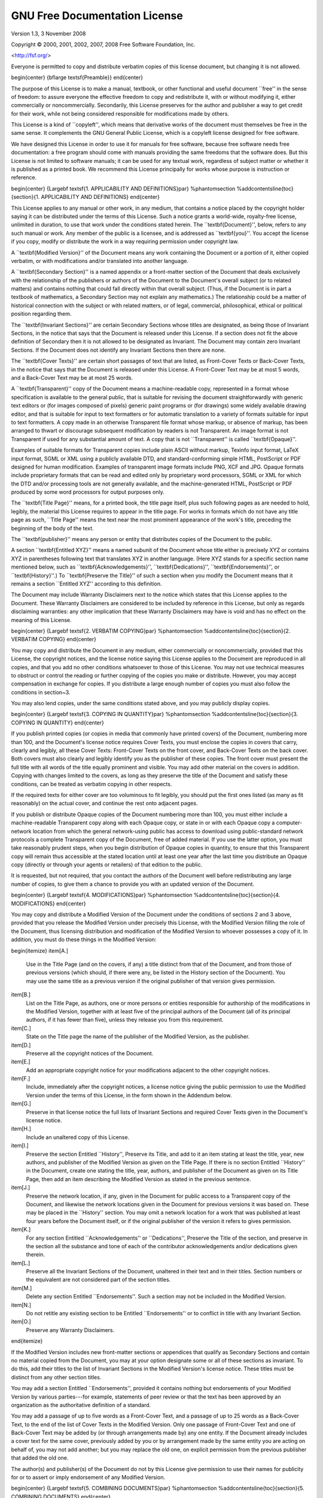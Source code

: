 GNU Free Documentation License
================================

Version 1.3, 3 November 2008

Copyright © 2000, 2001, 2002, 2007, 2008  Free Software Foundation, Inc.
 
<http://fsf.org/>
 
Everyone is permitted to copy and distribute verbatim copies of this license document, but changing it is not allowed.


\begin{center}
{\bf\large \textsf{Preamble}}
\end{center}

The purpose of this License is to make a manual, textbook, or other
functional and useful document ``free'' in the sense of freedom: to
assure everyone the effective freedom to copy and redistribute it,
with or without modifying it, either commercially or noncommercially.
Secondarily, this License preserves for the author and publisher a way
to get credit for their work, while not being considered responsible
for modifications made by others.

This License is a kind of ``copyleft'', which means that derivative
works of the document must themselves be free in the same sense.  It
complements the GNU General Public License, which is a copyleft
license designed for free software.

We have designed this License in order to use it for manuals for free
software, because free software needs free documentation: a free
program should come with manuals providing the same freedoms that the
software does.  But this License is not limited to software manuals;
it can be used for any textual work, regardless of subject matter or
whether it is published as a printed book.  We recommend this License
principally for works whose purpose is instruction or reference.


\begin{center}
{\Large\bf \textsf{1. APPLICABILITY AND DEFINITIONS}\par}
%\phantomsection
%\addcontentsline{toc}{section}{1. APPLICABILITY AND DEFINITIONS}
\end{center}

This License applies to any manual or other work, in any medium, that
contains a notice placed by the copyright holder saying it can be
distributed under the terms of this License.  Such a notice grants a
world-wide, royalty-free license, unlimited in duration, to use that
work under the conditions stated herein.  The ``\textbf{Document}'', below,
refers to any such manual or work.  Any member of the public is a
licensee, and is addressed as ``\textbf{you}''.  You accept the license if you
copy, modify or distribute the work in a way requiring permission
under copyright law.

A ``\textbf{Modified Version}'' of the Document means any work containing the
Document or a portion of it, either copied verbatim, or with
modifications and/or translated into another language.

A ``\textbf{Secondary Section}'' is a named appendix or a front-matter section of
the Document that deals exclusively with the relationship of the
publishers or authors of the Document to the Document's overall subject
(or to related matters) and contains nothing that could fall directly
within that overall subject.  (Thus, if the Document is in part a
textbook of mathematics, a Secondary Section may not explain any
mathematics.)  The relationship could be a matter of historical
connection with the subject or with related matters, or of legal,
commercial, philosophical, ethical or political position regarding
them.

The ``\textbf{Invariant Sections}'' are certain Secondary Sections whose titles
are designated, as being those of Invariant Sections, in the notice
that says that the Document is released under this License.  If a
section does not fit the above definition of Secondary then it is not
allowed to be designated as Invariant.  The Document may contain zero
Invariant Sections.  If the Document does not identify any Invariant
Sections then there are none.

The ``\textbf{Cover Texts}'' are certain short passages of text that are listed,
as Front-Cover Texts or Back-Cover Texts, in the notice that says that
the Document is released under this License.  A Front-Cover Text may
be at most 5 words, and a Back-Cover Text may be at most 25 words.

A ``\textbf{Transparent}'' copy of the Document means a machine-readable copy,
represented in a format whose specification is available to the
general public, that is suitable for revising the document
straightforwardly with generic text editors or (for images composed of
pixels) generic paint programs or (for drawings) some widely available
drawing editor, and that is suitable for input to text formatters or
for automatic translation to a variety of formats suitable for input
to text formatters.  A copy made in an otherwise Transparent file
format whose markup, or absence of markup, has been arranged to thwart
or discourage subsequent modification by readers is not Transparent.
An image format is not Transparent if used for any substantial amount
of text.  A copy that is not ``Transparent'' is called ``\textbf{Opaque}''.

Examples of suitable formats for Transparent copies include plain
ASCII without markup, Texinfo input format, LaTeX input format, SGML
or XML using a publicly available DTD, and standard-conforming simple
HTML, PostScript or PDF designed for human modification.  Examples of
transparent image formats include PNG, XCF and JPG.  Opaque formats
include proprietary formats that can be read and edited only by
proprietary word processors, SGML or XML for which the DTD and/or
processing tools are not generally available, and the
machine-generated HTML, PostScript or PDF produced by some word
processors for output purposes only.

The ``\textbf{Title Page}'' means, for a printed book, the title page itself,
plus such following pages as are needed to hold, legibly, the material
this License requires to appear in the title page.  For works in
formats which do not have any title page as such, ``Title Page'' means
the text near the most prominent appearance of the work's title,
preceding the beginning of the body of the text.

The ``\textbf{publisher}'' means any person or entity that distributes
copies of the Document to the public.

A section ``\textbf{Entitled XYZ}'' means a named subunit of the Document whose
title either is precisely XYZ or contains XYZ in parentheses following
text that translates XYZ in another language.  (Here XYZ stands for a
specific section name mentioned below, such as ``\textbf{Acknowledgements}'',
``\textbf{Dedications}'', ``\textbf{Endorsements}'', or ``\textbf{History}''.)  
To ``\textbf{Preserve the Title}''
of such a section when you modify the Document means that it remains a
section ``Entitled XYZ'' according to this definition.

The Document may include Warranty Disclaimers next to the notice which
states that this License applies to the Document.  These Warranty
Disclaimers are considered to be included by reference in this
License, but only as regards disclaiming warranties: any other
implication that these Warranty Disclaimers may have is void and has
no effect on the meaning of this License.


\begin{center}
{\Large\bf \textsf{2. VERBATIM COPYING}\par}
%\phantomsection
%\addcontentsline{toc}{section}{2. VERBATIM COPYING}
\end{center}

You may copy and distribute the Document in any medium, either
commercially or noncommercially, provided that this License, the
copyright notices, and the license notice saying this License applies
to the Document are reproduced in all copies, and that you add no other
conditions whatsoever to those of this License.  You may not use
technical measures to obstruct or control the reading or further
copying of the copies you make or distribute.  However, you may accept
compensation in exchange for copies.  If you distribute a large enough
number of copies you must also follow the conditions in section~3.

You may also lend copies, under the same conditions stated above, and
you may publicly display copies.


\begin{center}
{\Large\bf \textsf{3. COPYING IN QUANTITY}\par}
%\phantomsection
%\addcontentsline{toc}{section}{3. COPYING IN QUANTITY}
\end{center}


If you publish printed copies (or copies in media that commonly have
printed covers) of the Document, numbering more than 100, and the
Document's license notice requires Cover Texts, you must enclose the
copies in covers that carry, clearly and legibly, all these Cover
Texts: Front-Cover Texts on the front cover, and Back-Cover Texts on
the back cover.  Both covers must also clearly and legibly identify
you as the publisher of these copies.  The front cover must present
the full title with all words of the title equally prominent and
visible.  You may add other material on the covers in addition.
Copying with changes limited to the covers, as long as they preserve
the title of the Document and satisfy these conditions, can be treated
as verbatim copying in other respects.

If the required texts for either cover are too voluminous to fit
legibly, you should put the first ones listed (as many as fit
reasonably) on the actual cover, and continue the rest onto adjacent
pages.

If you publish or distribute Opaque copies of the Document numbering
more than 100, you must either include a machine-readable Transparent
copy along with each Opaque copy, or state in or with each Opaque copy
a computer-network location from which the general network-using
public has access to download using public-standard network protocols
a complete Transparent copy of the Document, free of added material.
If you use the latter option, you must take reasonably prudent steps,
when you begin distribution of Opaque copies in quantity, to ensure
that this Transparent copy will remain thus accessible at the stated
location until at least one year after the last time you distribute an
Opaque copy (directly or through your agents or retailers) of that
edition to the public.

It is requested, but not required, that you contact the authors of the
Document well before redistributing any large number of copies, to give
them a chance to provide you with an updated version of the Document.


\begin{center}
{\Large\bf \textsf{4. MODIFICATIONS}\par}
%\phantomsection
%\addcontentsline{toc}{section}{4. MODIFICATIONS}
\end{center}

You may copy and distribute a Modified Version of the Document under
the conditions of sections 2 and 3 above, provided that you release
the Modified Version under precisely this License, with the Modified
Version filling the role of the Document, thus licensing distribution
and modification of the Modified Version to whoever possesses a copy
of it.  In addition, you must do these things in the Modified Version:

\begin{itemize}
\item[A.] 
   Use in the Title Page (and on the covers, if any) a title distinct
   from that of the Document, and from those of previous versions
   (which should, if there were any, be listed in the History section
   of the Document).  You may use the same title as a previous version
   if the original publisher of that version gives permission.
   
\item[B.]
   List on the Title Page, as authors, one or more persons or entities
   responsible for authorship of the modifications in the Modified
   Version, together with at least five of the principal authors of the
   Document (all of its principal authors, if it has fewer than five),
   unless they release you from this requirement.
   
\item[C.]
   State on the Title page the name of the publisher of the
   Modified Version, as the publisher.
   
\item[D.]
   Preserve all the copyright notices of the Document.
   
\item[E.]
   Add an appropriate copyright notice for your modifications
   adjacent to the other copyright notices.
   
\item[F.]
   Include, immediately after the copyright notices, a license notice
   giving the public permission to use the Modified Version under the
   terms of this License, in the form shown in the Addendum below.
   
\item[G.]
   Preserve in that license notice the full lists of Invariant Sections
   and required Cover Texts given in the Document's license notice.
   
\item[H.]
   Include an unaltered copy of this License.
   
\item[I.]
   Preserve the section Entitled ``History'', Preserve its Title, and add
   to it an item stating at least the title, year, new authors, and
   publisher of the Modified Version as given on the Title Page.  If
   there is no section Entitled ``History'' in the Document, create one
   stating the title, year, authors, and publisher of the Document as
   given on its Title Page, then add an item describing the Modified
   Version as stated in the previous sentence.
   
\item[J.]
   Preserve the network location, if any, given in the Document for
   public access to a Transparent copy of the Document, and likewise
   the network locations given in the Document for previous versions
   it was based on.  These may be placed in the ``History'' section.
   You may omit a network location for a work that was published at
   least four years before the Document itself, or if the original
   publisher of the version it refers to gives permission.
   
\item[K.]
   For any section Entitled ``Acknowledgements'' or ``Dedications'',
   Preserve the Title of the section, and preserve in the section all
   the substance and tone of each of the contributor acknowledgements
   and/or dedications given therein.
   
\item[L.]
   Preserve all the Invariant Sections of the Document,
   unaltered in their text and in their titles.  Section numbers
   or the equivalent are not considered part of the section titles.
   
\item[M.]
   Delete any section Entitled ``Endorsements''.  Such a section
   may not be included in the Modified Version.
   
\item[N.]
   Do not retitle any existing section to be Entitled ``Endorsements''
   or to conflict in title with any Invariant Section.
   
\item[O.]
   Preserve any Warranty Disclaimers.
\end{itemize}

If the Modified Version includes new front-matter sections or
appendices that qualify as Secondary Sections and contain no material
copied from the Document, you may at your option designate some or all
of these sections as invariant.  To do this, add their titles to the
list of Invariant Sections in the Modified Version's license notice.
These titles must be distinct from any other section titles.

You may add a section Entitled ``Endorsements'', provided it contains
nothing but endorsements of your Modified Version by various
parties---for example, statements of peer review or that the text has
been approved by an organization as the authoritative definition of a
standard.

You may add a passage of up to five words as a Front-Cover Text, and a
passage of up to 25 words as a Back-Cover Text, to the end of the list
of Cover Texts in the Modified Version.  Only one passage of
Front-Cover Text and one of Back-Cover Text may be added by (or
through arrangements made by) any one entity.  If the Document already
includes a cover text for the same cover, previously added by you or
by arrangement made by the same entity you are acting on behalf of,
you may not add another; but you may replace the old one, on explicit
permission from the previous publisher that added the old one.

The author(s) and publisher(s) of the Document do not by this License
give permission to use their names for publicity for or to assert or
imply endorsement of any Modified Version.


\begin{center}
{\Large\bf \textsf{5. COMBINING DOCUMENTS}\par}
%\phantomsection
%\addcontentsline{toc}{section}{5. COMBINING DOCUMENTS}
\end{center}


You may combine the Document with other documents released under this
License, under the terms defined in section~4 above for modified
versions, provided that you include in the combination all of the
Invariant Sections of all of the original documents, unmodified, and
list them all as Invariant Sections of your combined work in its
license notice, and that you preserve all their Warranty Disclaimers.

The combined work need only contain one copy of this License, and
multiple identical Invariant Sections may be replaced with a single
copy.  If there are multiple Invariant Sections with the same name but
different contents, make the title of each such section unique by
adding at the end of it, in parentheses, the name of the original
author or publisher of that section if known, or else a unique number.
Make the same adjustment to the section titles in the list of
Invariant Sections in the license notice of the combined work.

In the combination, you must combine any sections Entitled ``History''
in the various original documents, forming one section Entitled
``History''; likewise combine any sections Entitled ``Acknowledgements'',
and any sections Entitled ``Dedications''.  You must delete all sections
Entitled ``Endorsements''.

\begin{center}
{\Large\bf \textsf{6. COLLECTIONS OF DOCUMENTS}\par}
%\phantomsection
%\addcontentsline{toc}{section}{6. COLLECTIONS OF DOCUMENTS}
\end{center}

You may make a collection consisting of the Document and other documents
released under this License, and replace the individual copies of this
License in the various documents with a single copy that is included in
the collection, provided that you follow the rules of this License for
verbatim copying of each of the documents in all other respects.

You may extract a single document from such a collection, and distribute
it individually under this License, provided you insert a copy of this
License into the extracted document, and follow this License in all
other respects regarding verbatim copying of that document.


\begin{center}
{\Large\bf \textsf{7. AGGREGATION WITH INDEPENDENT WORKS}\par}
%\phantomsection
%\addcontentsline{toc}{section}{7. AGGREGATION WITH INDEPENDENT WORKS}
\end{center}


A compilation of the Document or its derivatives with other separate
and independent documents or works, in or on a volume of a storage or
distribution medium, is called an ``aggregate'' if the copyright
resulting from the compilation is not used to limit the legal rights
of the compilation's users beyond what the individual works permit.
When the Document is included in an aggregate, this License does not
apply to the other works in the aggregate which are not themselves
derivative works of the Document.

If the Cover Text requirement of section~3 is applicable to these
copies of the Document, then if the Document is less than one half of
the entire aggregate, the Document's Cover Texts may be placed on
covers that bracket the Document within the aggregate, or the
electronic equivalent of covers if the Document is in electronic form.
Otherwise they must appear on printed covers that bracket the whole
aggregate.


\begin{center}
{\Large\bf \textsf{8. TRANSLATION}\par}
%\phantomsection
%\addcontentsline{toc}{section}{8. TRANSLATION}
\end{center}


Translation is considered a kind of modification, so you may
distribute translations of the Document under the terms of section~4.
Replacing Invariant Sections with translations requires special
permission from their copyright holders, but you may include
translations of some or all Invariant Sections in addition to the
original versions of these Invariant Sections.  You may include a
translation of this License, and all the license notices in the
Document, and any Warranty Disclaimers, provided that you also include
the original English version of this License and the original versions
of those notices and disclaimers.  In case of a disagreement between
the translation and the original version of this License or a notice
or disclaimer, the original version will prevail.

If a section in the Document is Entitled ``Acknowledgements'',
``Dedications'', or ``History'', the requirement (section~4) to Preserve
its Title (section~1) will typically require changing the actual
title.


\begin{center}
{\Large\bf \textsf{9. TERMINATION}\par}
%\phantomsection
%\addcontentsline{toc}{section}{9. TERMINATION}
\end{center}


You may not copy, modify, sublicense, or distribute the Document
except as expressly provided under this License.  Any attempt
otherwise to copy, modify, sublicense, or distribute it is void, and
will automatically terminate your rights under this License.

However, if you cease all violation of this License, then your license
from a particular copyright holder is reinstated (a) provisionally,
unless and until the copyright holder explicitly and finally
terminates your license, and (b) permanently, if the copyright holder
fails to notify you of the violation by some reasonable means prior to
60 days after the cessation.

Moreover, your license from a particular copyright holder is
reinstated permanently if the copyright holder notifies you of the
violation by some reasonable means, this is the first time you have
received notice of violation of this License (for any work) from that
copyright holder, and you cure the violation prior to 30 days after
your receipt of the notice.

Termination of your rights under this section does not terminate the
licenses of parties who have received copies or rights from you under
this License.  If your rights have been terminated and not permanently
reinstated, receipt of a copy of some or all of the same material does
not give you any rights to use it.


\begin{center}
{\Large\bf \textsf{10. FUTURE REVISIONS OF THIS LICENSE}\par}
%\phantomsection
%\addcontentsline{toc}{section}{10. FUTURE REVISIONS OF THIS LICENSE}
\end{center}


The Free Software Foundation may publish new, revised versions
of the GNU Free Documentation License from time to time.  Such new
versions will be similar in spirit to the present version, but may
differ in detail to address new problems or concerns.  See
\url{http://www.gnu.org/copyleft/}.

Each version of the License is given a distinguishing version number.
If the Document specifies that a particular numbered version of this
License ``or any later version'' applies to it, you have the option of
following the terms and conditions either of that specified version or
of any later version that has been published (not as a draft) by the
Free Software Foundation.  If the Document does not specify a version
number of this License, you may choose any version ever published (not
as a draft) by the Free Software Foundation.  If the Document
specifies that a proxy can decide which future versions of this
License can be used, that proxy's public statement of acceptance of a
version permanently authorizes you to choose that version for the
Document.


\begin{center}
{\Large\bf \textsf{11. RELICENSING}\par}
%\phantomsection
%\addcontentsline{toc}{section}{11. RELICENSING}
\end{center}


``Massive Multiauthor Collaboration Site'' (or ``MMC Site'') means any
World Wide Web server that publishes copyrightable works and also
provides prominent facilities for anybody to edit those works.  A
public wiki that anybody can edit is an example of such a server.  A
``Massive Multiauthor Collaboration'' (or ``MMC'') contained in the
site means any set of copyrightable works thus published on the MMC
site.

``CC-BY-SA'' means the Creative Commons Attribution-Share Alike 3.0
license published by Creative Commons Corporation, a not-for-profit
corporation with a principal place of business in San Francisco,
California, as well as future copyleft versions of that license
published by that same organization.

``Incorporate'' means to publish or republish a Document, in whole or
in part, as part of another Document.

An MMC is ``eligible for relicensing'' if it is licensed under this
License, and if all works that were first published under this License
somewhere other than this MMC, and subsequently incorporated in whole
or in part into the MMC, (1) had no cover texts or invariant sections,
and (2) were thus incorporated prior to November 1, 2008.

The operator of an MMC Site may republish an MMC contained in the site
under CC-BY-SA on the same site at any time before August 1, 2009,
provided the MMC is eligible for relicensing.


\begin{center}
{\Large\bf \textsf{ADDENDUM: How to use this License for your documents}\par}
%\phantomsection
%\addcontentsline{toc}{section}{ADDENDUM: How to use this License for your documents}
\end{center}

To use this License in a document you have written, include a copy of
the License in the document and put the following copyright and
license notices just after the title page:

\bigskip
\begin{quote}
    Copyright \copyright{}  YEAR  YOUR NAME.
    Permission is granted to copy, distribute and/or modify this document
    under the terms of the GNU Free Documentation License, Version 1.3
    or any later version published by the Free Software Foundation;
    with no Invariant Sections, no Front-Cover Texts, and no Back-Cover Texts.
    A copy of the license is included in the section entitled ``GNU
    Free Documentation License''.
\end{quote}
\bigskip
    
If you have Invariant Sections, Front-Cover Texts and Back-Cover Texts,
replace the ``with \dots\ Texts.''\ line with this:

\bigskip
\begin{quote}
    with the Invariant Sections being LIST THEIR TITLES, with the
    Front-Cover Texts being LIST, and with the Back-Cover Texts being LIST.
\end{quote}
\bigskip
    
If you have Invariant Sections without Cover Texts, or some other
combination of the three, merge those two alternatives to suit the
situation.

If your document contains nontrivial examples of program code, we
recommend releasing these examples in parallel under your choice of
free software license, such as the GNU General Public License,
to permit their use in free software.
